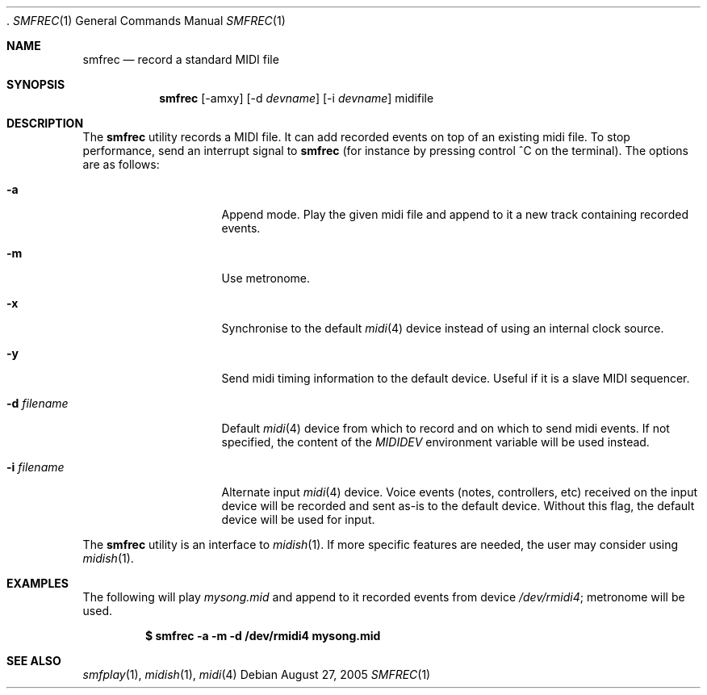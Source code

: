  .\"
.\" Copyright (c) 2003-2006 Alexandre Ratchov <alex@caoua.org>
.\" All rights reseved
.\"
.\" Redistribution and use in source and binary forms, with or without 
.\" modification, are permitted provided that the following conditions 
.\" are met:
.\"
.\" 	- Redistributions of source code must retain the above
.\" 	  copyright notice, this list of conditions and the
.\" 	  following disclaimer.
.\"
.\" 	- Redistributions in binary form must reproduce the above
.\" 	  copyright notice, this list of conditions and the
.\" 	  following disclaimer in the documentation and/or other
.\" 	  materials provided with the distribution.
.\" 
.\" THIS SOFTWARE IS PROVIDED BY THE COPYRIGHT HOLDERS AND CONTRIBUTORS
.\" "AS IS" AND ANY EXPRESS OR IMPLIED WARRANTIES, INCLUDING, BUT NOT
.\" LIMITED TO, THE IMPLIED WARRANTIES OF MERCHANTABILITY AND FITNESS FOR
.\" A PARTICULAR PURPOSE ARE DISCLAIMED. IN NO EVENT SHALL THE COPYRIGHT
.\" OWNER OR CONTRIBUTORS BE LIABLE FOR ANY DIRECT, INDIRECT, INCIDENTAL,
.\" SPECIAL, EXEMPLARY, OR CONSEQUENTIAL DAMAGES (INCLUDING, BUT NOT
.\" LIMITED TO, PROCUREMENT OF SUBSTITUTE GOODS OR SERVICES; LOSS OF USE,
.\" DATA, OR PROFITS; OR BUSINESS INTERRUPTION) HOWEVER CAUSED AND ON ANY
.\" THEORY OF LIABILITY, WHETHER IN CONTRACT, STRICT LIABILITY, OR TORT
.\" (INCLUDING NEGLIGENCE OR OTHERWISE) ARISING IN ANY WAY OUT OF THE USE
.\" OF THIS SOFTWARE, EVEN IF ADVISED OF THE POSSIBILITY OF SUCH DAMAGE.
.\" 
.Dd August 27, 2005
.Dt SMFREC 1
.Os
.Sh NAME
.Nm smfrec
.Nd record a standard MIDI file
.Sh SYNOPSIS
.Nm smfrec
.Op -amxy
.Op -d Ar devname
.Op -i Ar devname
midifile
.Sh DESCRIPTION
The 
.Nm 
utility records a MIDI file. It can add recorded events on top of
an existing midi file. To stop performance, send an interrupt signal to
.Nm
(for instance by pressing control ^C on the terminal).
The options are as follows:
.Bl -tag -width "-i devname "
.It Fl a
Append mode. Play the given midi file and append to it a new
track containing recorded events.
.It Fl m
Use metronome. 
.It Fl x
Synchronise to the default 
.Xr midi 4
device instead of using an internal clock source.
.It Fl y
Send midi timing information to the default device.
Useful if it is a slave MIDI sequencer.
.It Fl d Ar filename
Default  
.Xr midi 4
device from which to record and on which to send midi events. 
If not specified, the content of the 
.Pa MIDIDEV
environment variable will be used instead.
.It Fl i Ar filename
Alternate input 
.Xr midi 4
device. Voice events (notes, controllers, etc) received on the input device
will be recorded and sent as-is to the default device.
Without this flag, the default device will be used for input.
.El
.Pp
The 
.Nm
utility is an interface to 
.Xr midish 1 .
If more specific features are needed, the user may consider using
.Xr midish 1 .
.Sh EXAMPLES
The following will play 
.Pa mysong.mid
and append to it recorded events 
from device
.Pa /dev/rmidi4 ;
metronome will be used.
.Pp
.Dl $ smfrec -a -m -d /dev/rmidi4 mysong.mid
.Sh SEE ALSO
.Xr smfplay 1 ,
.Xr midish 1 ,
.Xr midi 4
